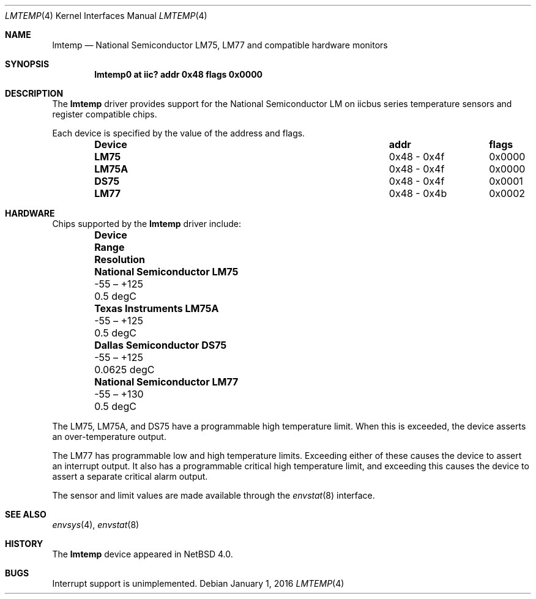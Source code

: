.\"	$NetBSD: lmtemp.4,v 1.3 2012/10/08 17:56:59 njoly Exp $
.\"
.\" Copyright (c) 2005 KIYOHARA Takashi
.\" All rights reserved.
.\"
.\" Redistribution and use in source and binary forms, with or without
.\" modification, are permitted provided that the following conditions
.\" are met:
.\" 1. Redistributions of source code must retain the above copyright
.\"    notice, this list of conditions and the following disclaimer.
.\" 2. Neither the name of the author nor the names of any
.\"    contributors may be used to endorse or promote products derived
.\"    from this software without specific prior written permission.
.\"
.\" THIS SOFTWARE IS PROVIDED BY THE AUTHOR AND CONTRIBUTORS
.\" ``AS IS'' AND ANY EXPRESS OR IMPLIED WARRANTIES, INCLUDING, BUT NOT LIMITED
.\" TO, THE IMPLIED WARRANTIES OF MERCHANTABILITY AND FITNESS FOR A PARTICULAR
.\" PURPOSE ARE DISCLAIMED.  IN NO EVENT SHALL THE FOUNDATION OR CONTRIBUTORS
.\" BE LIABLE FOR ANY DIRECT, INDIRECT, INCIDENTAL, SPECIAL, EXEMPLARY, OR
.\" CONSEQUENTIAL DAMAGES (INCLUDING, BUT NOT LIMITED TO, PROCUREMENT OF
.\" SUBSTITUTE GOODS OR SERVICES; LOSS OF USE, DATA, OR PROFITS; OR BUSINESS
.\" INTERRUPTION) HOWEVER CAUSED AND ON ANY THEORY OF LIABILITY, WHETHER IN
.\" CONTRACT, STRICT LIABILITY, OR TORT (INCLUDING NEGLIGENCE OR OTHERWISE)
.\" ARISING IN ANY WAY OUT OF THE USE OF THIS SOFTWARE, EVEN IF ADVISED OF THE
.\" POSSIBILITY OF SUCH DAMAGE.
.\"
.Dd January 1, 2016
.Dt LMTEMP 4
.Os
.Sh NAME
.Nm lmtemp
.Nd National Semiconductor LM75, LM77 and compatible hardware monitors
.Sh SYNOPSIS
.Cd "lmtemp0 at iic? addr 0x48 flags 0x0000"
.Sh DESCRIPTION
The
.Nm
driver provides support for the
.Tn National Semiconductor
LM on iicbus series temperature sensors and register compatible chips.
.Pp
Each device is specified by the value of the address and flags.
.Bl -column "Device" "0x48 - 0x4f" "flags" -offset indent
.It Sy "Device" Ta Sy "addr" Ta Sy "flags"
.It Li "LM75" Ta "0x48 - 0x4f" Ta "0x0000"
.It Li "LM75A" Ta "0x48 - 0x4f" Ta "0x0000"
.It Li "DS75" Ta "0x48 - 0x4f" Ta "0x0001"
.It Li "LM77" Ta "0x48 - 0x4b" Ta "0x0002"
.El
.Sh HARDWARE
Chips supported by the
.Nm
driver include:
.Bl -column "National Semiconductor LM75" "-55 \(en +125" "Resolution" \
-offset indent
.It Sy "Device" Ta Sy "Range" Ta Sy "Resolution"
.It Li "National Semiconductor LM75" Ta "-55 \(en +125" Ta "0.5 degC"
.It Li "Texas Instruments LM75A" Ta "-55 \(en +125" Ta "0.5 degC"
.It Li "Dallas Semiconductor DS75" Ta "-55 \(en +125" Ta "0.0625 degC"
.It Li "National Semiconductor LM77" Ta "-55 \(en +130" Ta "0.5 degC"
.El
.Pp
The LM75, LM75A, and DS75 have a programmable high temperature limit.
When this is exceeded, the device asserts an over-temperature output.
.Pp
The LM77 has programmable low and high temperature limits.
Exceeding either of these causes the device to assert an interrupt output.
It also has a programmable critical high temperature limit, and
exceeding this causes the device to assert a separate critical alarm
output.
.Pp
The sensor and limit values are made available through the
.Xr envstat 8
interface.
.Sh SEE ALSO
.Xr envsys 4 ,
.Xr envstat 8
.Sh HISTORY
The
.Nm
device appeared in
.Nx 4.0 .
.Sh BUGS
Interrupt support is unimplemented.
